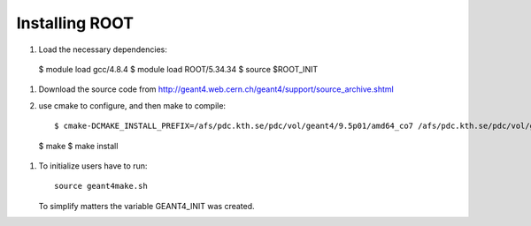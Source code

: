 Installing ROOT
===============

#. Load the necessary dependencies:: 

  $ module load gcc/4.8.4
  $ module load ROOT/5.34.34
  $ source $ROOT_INIT
  
#. Download the source code from http://geant4.web.cern.ch/geant4/support/source_archive.shtml
  
#. use cmake to configure, and then make to compile::

	$ cmake-DCMAKE_INSTALL_PREFIX=/afs/pdc.kth.se/pdc/vol/geant4/9.5p01/amd64_co7 /afs/pdc.kth.se/pdc/vol/geant4/9.5p01/src -DGEANT4_INSTALL_DATA=ON
  $ make
  $ make install

#. To initialize users have to run::

     source geant4make.sh
     
   To simplify matters the variable GEANT4_INIT was created.




